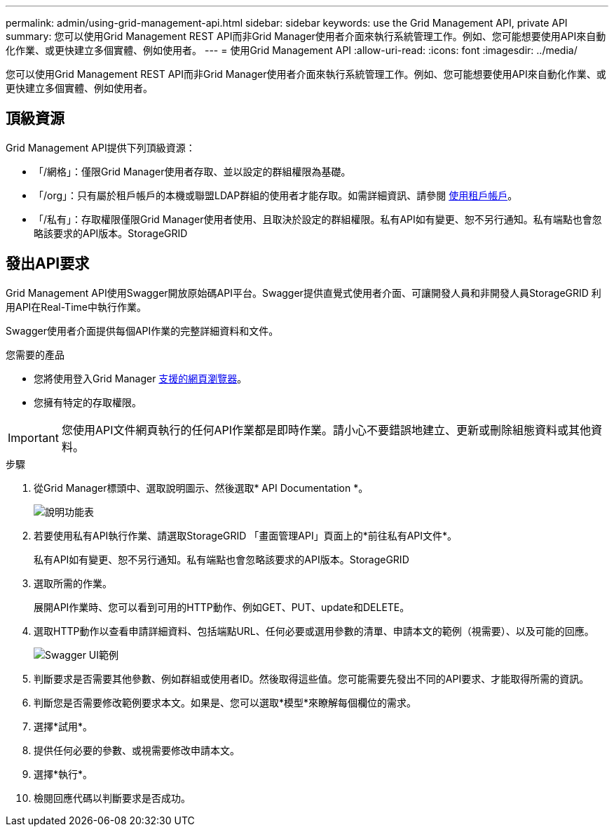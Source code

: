 ---
permalink: admin/using-grid-management-api.html 
sidebar: sidebar 
keywords: use the Grid Management API, private API 
summary: 您可以使用Grid Management REST API而非Grid Manager使用者介面來執行系統管理工作。例如、您可能想要使用API來自動化作業、或更快建立多個實體、例如使用者。 
---
= 使用Grid Management API
:allow-uri-read: 
:icons: font
:imagesdir: ../media/


[role="lead"]
您可以使用Grid Management REST API而非Grid Manager使用者介面來執行系統管理工作。例如、您可能想要使用API來自動化作業、或更快建立多個實體、例如使用者。



== 頂級資源

Grid Management API提供下列頂級資源：

* 「/網格」：僅限Grid Manager使用者存取、並以設定的群組權限為基礎。
* 「/org」：只有屬於租戶帳戶的本機或聯盟LDAP群組的使用者才能存取。如需詳細資訊、請參閱 xref:../tenant/index.adoc[使用租戶帳戶]。
* 「/私有」：存取權限僅限Grid Manager使用者使用、且取決於設定的群組權限。私有API如有變更、恕不另行通知。私有端點也會忽略該要求的API版本。StorageGRID




== 發出API要求

Grid Management API使用Swagger開放原始碼API平台。Swagger提供直覺式使用者介面、可讓開發人員和非開發人員StorageGRID 利用API在Real-Time中執行作業。

Swagger使用者介面提供每個API作業的完整詳細資料和文件。

.您需要的產品
* 您將使用登入Grid Manager xref:../admin/web-browser-requirements.adoc[支援的網頁瀏覽器]。
* 您擁有特定的存取權限。



IMPORTANT: 您使用API文件網頁執行的任何API作業都是即時作業。請小心不要錯誤地建立、更新或刪除組態資料或其他資料。

.步驟
. 從Grid Manager標頭中、選取說明圖示、然後選取* API Documentation *。
+
image::../media/help_menu.png[說明功能表]

. 若要使用私有API執行作業、請選取StorageGRID 「畫面管理API」頁面上的*前往私有API文件*。
+
私有API如有變更、恕不另行通知。私有端點也會忽略該要求的API版本。StorageGRID

. 選取所需的作業。
+
展開API作業時、您可以看到可用的HTTP動作、例如GET、PUT、update和DELETE。

. 選取HTTP動作以查看申請詳細資料、包括端點URL、任何必要或選用參數的清單、申請本文的範例（視需要）、以及可能的回應。
+
image::../media/swagger_example.png[Swagger UI範例]

. 判斷要求是否需要其他參數、例如群組或使用者ID。然後取得這些值。您可能需要先發出不同的API要求、才能取得所需的資訊。
. 判斷您是否需要修改範例要求本文。如果是、您可以選取*模型*來瞭解每個欄位的需求。
. 選擇*試用*。
. 提供任何必要的參數、或視需要修改申請本文。
. 選擇*執行*。
. 檢閱回應代碼以判斷要求是否成功。

